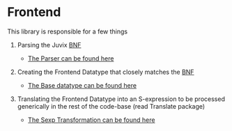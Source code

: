 * Frontend
This library is responsible for a few things

1. Parsing the Juvix [[file:../../doc/Frontend/syntax.org][BNF]]

   - [[file:src/Juvix/Frontend/Parser.hs][The Parser can be found here]]

2. Creating the Frontend Datatype that closely matches the [[file:../../doc/Frontend/syntax.org][BNF]]

   - [[file:src/Juvix/Frontend/Types/Base.hs][The Base datatype can be found here]]

3. Translating the Frontend Datatype into an S-expression to be
   processed generically in the rest of the code-base (read Translate package)

   - [[file:src/Juvix/Frontend/Sexp.hs][The Sexp Transformation can be found here]]


